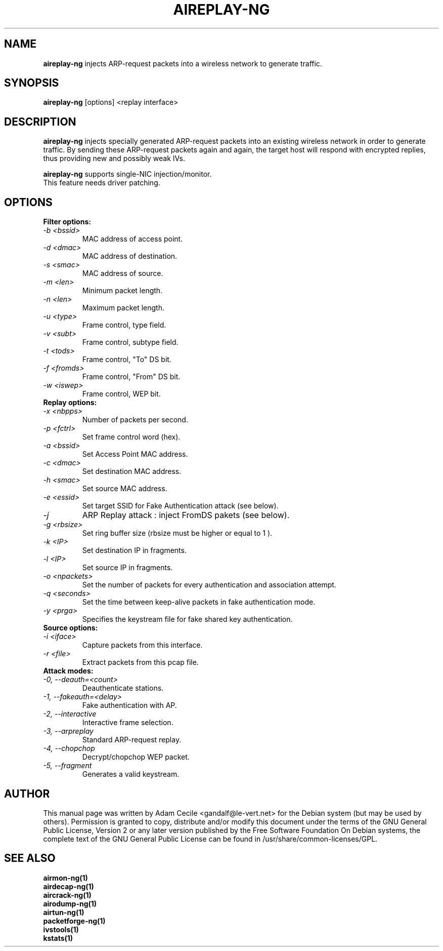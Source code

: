 .TH AIREPLAY-NG 1 "January 2007" "Version 0.7"

.SH NAME
.B aireplay-ng
injects ARP-request packets into a wireless network to generate traffic.
.SH SYNOPSIS
.B aireplay-ng
[options] <replay interface>
.SH DESCRIPTION
.B aireplay-ng
injects specially generated ARP-request packets into an existing wireless network in order to generate traffic.
By sending these ARP-request packets again and again, the target host will respond with encrypted replies, thus
providing new and possibly weak IVs.
.br
.PP
.B aireplay-ng
supports single-NIC injection/monitor.
.br
This feature needs driver patching.
.br
.SH OPTIONS
.PP
.TP
.B Filter options:
.TP
.I -b <bssid>
MAC address of access point.
.TP
.I -d <dmac>
MAC address of destination.
.TP
.I -s <smac>
MAC address of source.
.TP
.I -m <len>
Minimum packet length.
.TP
.I -n <len>
Maximum packet length.
.TP
.I -u <type>
Frame control, type field.
.TP
.I -v <subt>
Frame control, subtype field.
.TP
.I -t <tods>
Frame control, "To" DS bit.
.TP
.I -f <fromds>
Frame control, "From" DS bit.
.TP
.I -w <iswep>
Frame control, WEP bit.
.PP
.TP
.B Replay options:
.TP
.I -x <nbpps>
Number of packets per second.
.TP
.I -p <fctrl>
Set frame control word (hex).
.TP
.I -a <bssid>
Set Access Point MAC address.
.TP
.I -c <dmac>
Set destination MAC address.
.TP
.I -h <smac>
Set source MAC address.
.TP
.I -e <essid>
Set target SSID for Fake Authentication attack (see below).
.TP
.I -j
ARP Replay attack : inject FromDS pakets (see below).
.TP
.I -g <rbsize>
Set ring buffer size (rbsize must be higher or equal to 1 ).
.TP
.I -k <IP>
Set destination IP in fragments.
.TP
.I -l <IP>
Set source IP in fragments.
.TP
.I -o <npackets>
Set the number of packets for every authentication and association attempt.
.TP
.I -q <seconds>
Set the time between keep-alive packets in fake authentication mode.
.TP
.I -y <prga>
Specifies the keystream file for fake shared key authentication.
.PP
.TP
.B Source options:
.TP
.I -i <iface>
Capture packets from this interface.
.TP
.I -r <file>
Extract packets from this pcap file.
.PP
.TP
.B Attack modes:          
.TP
.I -0, --deauth=<count>
Deauthenticate stations.
.TP
.I -1, --fakeauth=<delay>
Fake authentication with AP.
.TP
.I -2, --interactive
Interactive frame selection.
.TP
.I -3, --arpreplay
Standard ARP-request replay.
.TP
.I -4, --chopchop
Decrypt/chopchop WEP packet.
.TP
.I -5, --fragment
Generates a valid keystream.
.SH AUTHOR
This manual page was written by Adam Cecile <gandalf@le-vert.net> for the Debian system (but may be used by others).
Permission is granted to copy, distribute and/or modify this document under the terms of the GNU General Public License, Version 2 or any later version published by the Free Software Foundation
On Debian systems, the complete text of the GNU General Public License can be found in /usr/share/common-licenses/GPL.
.SH SEE ALSO
.br
.B airmon-ng(1)
.br
.B airdecap-ng(1)
.br
.B aircrack-ng(1)
.br
.B airodump-ng(1)
.br
.B airtun-ng(1)
.br
.B packetforge-ng(1)
.br
.B ivstools(1)
.br
.B kstats(1)

